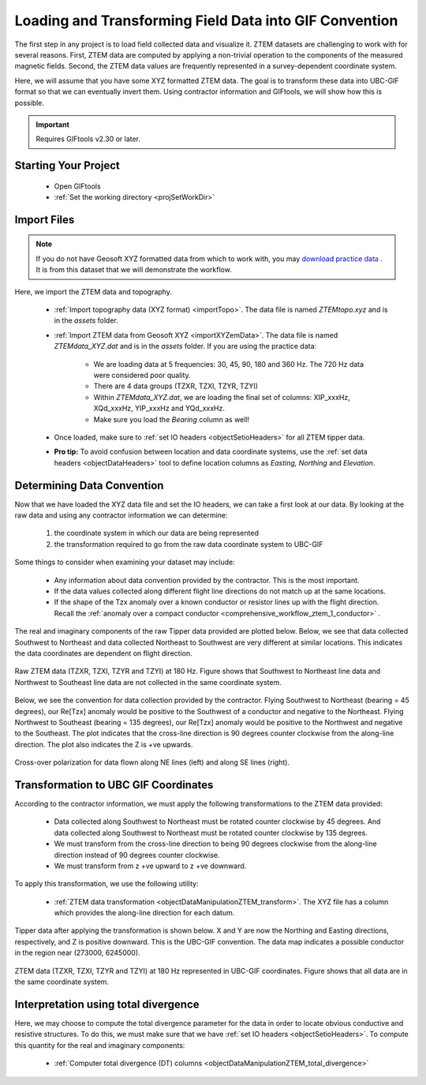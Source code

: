 .. _comprehensive_workflow_ztem_2:


Loading and Transforming Field Data into GIF Convention
=======================================================

The first step in any project is to load field collected data and visualize it. ZTEM datasets are challenging to work with for several reasons. First, ZTEM data are computed by applying a non-trivial operation to the components of the measured magnetic fields. Second, the ZTEM data values are frequently represented in a survey-dependent coordinate system.

Here, we will assume that you have some XYZ formatted ZTEM data. The goal is to transform these data into UBC-GIF format so that we can eventually invert them. Using contractor information and GIFtools, we will show how this is possible.

.. important:: Requires GIFtools v2.30 or later.

Starting Your Project
---------------------

    - Open GIFtools
    - :ref:`Set the working directory <projSetWorkDir>`


Import Files
------------

.. note:: If you do not have Geosoft XYZ formatted data from which to work with, you may `download practice data <https://github.com/ubcgif/GIFtoolsCookbook/raw/master/assets/AtoZ_e3dmt_4Download.zip>`_ . It is from this dataset that we will demonstrate the workflow.

Here, we import the ZTEM data and topography.

    - :ref:`Import topography data (XYZ format) <importTopo>`. The data file is named *ZTEMtopo.xyz* and is in the *assets* folder.

    - :ref:`Import ZTEM data from Geosoft XYZ <importXYZemData>`. The data file is named *ZTEMdata_XYZ.dat* and is in the *assets* folder. If you are using the practice data:

        - We are loading data at 5 frequencies: 30, 45, 90, 180 and 360 Hz. The 720 Hz data were considered poor quality.
        - There are 4 data groups (TZXR, TZXI, TZYR, TZYI)
        - Within *ZTEMdata_XYZ.dat*, we are loading the final set of columns: XIP_xxxHz, XQd_xxxHz, YIP_xxxHz and YQd_xxxHz.
        - Make sure you load the *Bearing* column as well!

    - Once loaded, make sure to :ref:`set IO headers <objectSetioHeaders>` for all ZTEM tipper data.

    - **Pro tip:** To avoid confusion between location and data coordinate systems, use the :ref:`set data headers <objectDataHeaders>` tool to define location columns as *Easting, Northing* and *Elevation*.



Determining Data Convention
---------------------------

Now that we have loaded the XYZ data file and set the IO headers, we can take a first look at our data. By looking at the raw data and using any contractor information we can determine:

    1) the coordinate system in which our data are being represented
    2) the transformation required to go from the raw data coordinate system to UBC-GIF

Some things to consider when examining your dataset may include:

    - Any information about data convention provided by the contractor. This is the most important.
    - If the data values collected along different flight line directions do not match up at the same locations.
    - If the shape of the Tzx anomaly over a known conductor or resistor lines up with the flight direction. Recall the :ref:`anomaly over a compact conductor <comprehensive_workflow_ztem_1_conductor>` .

The real and imaginary components of the raw Tipper data provided are plotted below. Below, we see that data collected Southwest to Northeast and data collected Northeast to Southwest are very different at similar locations. This indicates the data coordinates are dependent on flight direction.


.. figure:: images/ZTEM_raw_data.png
    :align: center
    :width: 700

    Raw ZTEM data (TZXR, TZXI, TZYR and TZYI) at 180 Hz. Figure shows that Southwest to Northeast line data and Northwest to Southeast line data are not collected in the same coordinate system.

Below, we see the convention for data collection provided by the contractor. Flying Southwest to Northeast (bearing = 45 degrees), our Re[Tzx] anomaly would be positive to the Southwest of a conductor and negative to the Northeast. Flying Northwest to Southeast (bearing = 135 degrees), our Re[Tzx] anomaly would be positive to the Northwest and negative to the Southeast. The plot indicates that the cross-line direction is 90 degrees counter clockwise from the along-line direction. The plot also indicates the Z is +ve upwards.


.. figure:: images/ZTEM_contractor_convention.png
    :align: center
    :width: 500

    Cross-over polarization for data flown along NE lines (left) and along SE lines (right).


Transformation to UBC GIF Coordinates
-------------------------------------

According to the contractor information, we must apply the following transformations to the ZTEM data provided:

    - Data collected along Southwest to Northeast must be rotated counter clockwise by 45 degrees. And data collected along Southwest to Northeast must be rotated counter clockwise by 135 degrees.
    - We must transform from the cross-line direction to being 90 degrees clockwise from the along-line direction instead of 90 degrees counter clockwise.
    - We must transform from z +ve upward to z +ve downward.

To apply this transformation, we use the following utility:

    - :ref:`ZTEM data transformation <objectDataManipulationZTEM_transform>`. The XYZ file has a column which provides the along-line direction for each datum.

Tipper data after applying the transformation is shown below. X and Y are now the Northing and Easting directions, respectively, and Z is positive downward. This is the UBC-GIF convention. The data map indicates a possible conductor in the region near (273000, 6245000).


.. figure:: images/ZTEM_rotated_data.png
    :align: center
    :width: 700

    ZTEM data (TZXR, TZXI, TZYR and TZYI) at 180 Hz represented in UBC-GIF coordinates. Figure shows that all data are in the same coordinate system.


Interpretation using total divergence
-------------------------------------

Here, we may choose to compute the total divergence parameter for the data in order to locate obvious conductive and resistive structures. To do this, we must make sure that we have :ref:`set IO headers <objectSetioHeaders>`. To compute this quantity for the real and imaginary components:

    - :ref:`Computer total divergence (DT) columns <objectDataManipulationZTEM_total_divergence>`








